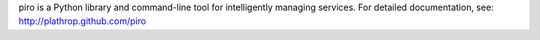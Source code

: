 piro is a Python library and command-line tool for intelligently
managing services. For detailed documentation, see:
http://plathrop.github.com/piro
